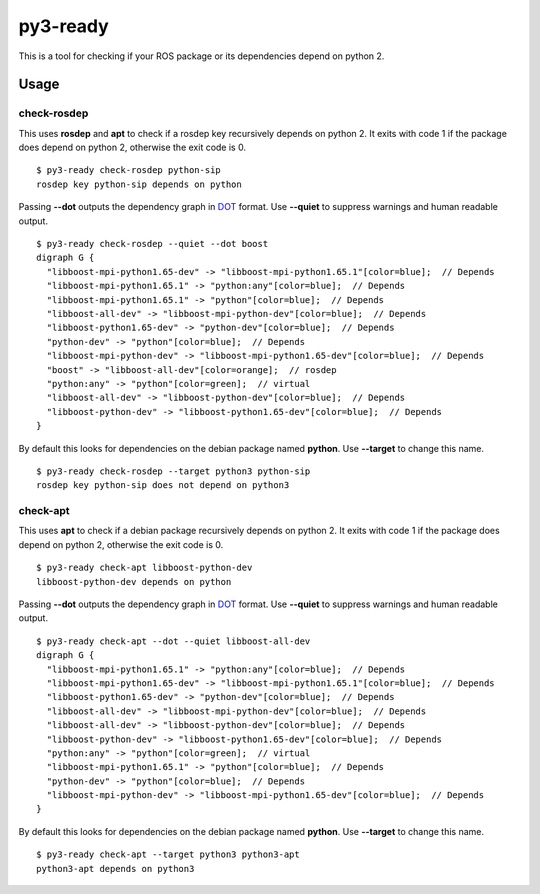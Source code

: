 =========
py3-ready
=========

This is a tool for checking if your ROS package or its dependencies depend on python 2.

Usage
^^^^^
check-rosdep
:::::::::

This uses **rosdep** and **apt** to check if a rosdep key recursively depends on python 2.
It exits with code 1 if the package does depend on python 2, otherwise the exit code is 0.

::

    $ py3-ready check-rosdep python-sip
    rosdep key python-sip depends on python

Passing **--dot** outputs the dependency graph in `DOT <https://www.graphviz.org/doc/info/lang.html>`_ format.
Use **--quiet** to suppress warnings and human readable output.

::

    $ py3-ready check-rosdep --quiet --dot boost
    digraph G {
      "libboost-mpi-python1.65-dev" -> "libboost-mpi-python1.65.1"[color=blue];  // Depends
      "libboost-mpi-python1.65.1" -> "python:any"[color=blue];  // Depends
      "libboost-mpi-python1.65.1" -> "python"[color=blue];  // Depends
      "libboost-all-dev" -> "libboost-mpi-python-dev"[color=blue];  // Depends
      "libboost-python1.65-dev" -> "python-dev"[color=blue];  // Depends
      "python-dev" -> "python"[color=blue];  // Depends
      "libboost-mpi-python-dev" -> "libboost-mpi-python1.65-dev"[color=blue];  // Depends
      "boost" -> "libboost-all-dev"[color=orange];  // rosdep
      "python:any" -> "python"[color=green];  // virtual
      "libboost-all-dev" -> "libboost-python-dev"[color=blue];  // Depends
      "libboost-python-dev" -> "libboost-python1.65-dev"[color=blue];  // Depends
    }

By default this looks for dependencies on the debian package named **python**.
Use **--target** to change this name.


::

    $ py3-ready check-rosdep --target python3 python-sip
    rosdep key python-sip does not depend on python3

check-apt
:::::::::

This uses **apt** to check if a debian package recursively depends on python 2.
It exits with code 1 if the package does depend on python 2, otherwise the exit code is 0.

::

    $ py3-ready check-apt libboost-python-dev
    libboost-python-dev depends on python


Passing **--dot** outputs the dependency graph in `DOT <https://www.graphviz.org/doc/info/lang.html>`_ format.
Use **--quiet** to suppress warnings and human readable output.

::

    $ py3-ready check-apt --dot --quiet libboost-all-dev
    digraph G {
      "libboost-mpi-python1.65.1" -> "python:any"[color=blue];  // Depends
      "libboost-mpi-python1.65-dev" -> "libboost-mpi-python1.65.1"[color=blue];  // Depends
      "libboost-python1.65-dev" -> "python-dev"[color=blue];  // Depends
      "libboost-all-dev" -> "libboost-mpi-python-dev"[color=blue];  // Depends
      "libboost-all-dev" -> "libboost-python-dev"[color=blue];  // Depends
      "libboost-python-dev" -> "libboost-python1.65-dev"[color=blue];  // Depends
      "python:any" -> "python"[color=green];  // virtual
      "libboost-mpi-python1.65.1" -> "python"[color=blue];  // Depends
      "python-dev" -> "python"[color=blue];  // Depends
      "libboost-mpi-python-dev" -> "libboost-mpi-python1.65-dev"[color=blue];  // Depends
    }

By default this looks for dependencies on the debian package named **python**.
Use **--target** to change this name.


::

    $ py3-ready check-apt --target python3 python3-apt
    python3-apt depends on python3
